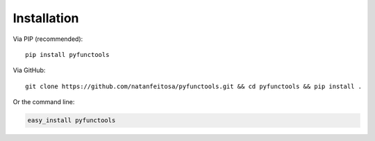 ============
Installation
============

Via PIP (recommended):

::

   pip install pyfunctools

Via GitHub:

::

   git clone https://github.com/natanfeitosa/pyfunctools.git && cd pyfunctools && pip install .

Or the command line:

.. code:: bash

   easy_install pyfunctools

